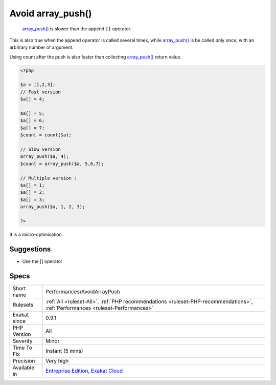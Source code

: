 .. _performances-avoidarraypush:

.. _avoid-array\_push():

Avoid array_push()
++++++++++++++++++

  `array_push() <https://www.php.net/array_push>`_ is slower than the append ``[]`` operator.

This is also true when the append operator is called several times, while `array_push() <https://www.php.net/array_push>`_ is be called only once, with an arbitrary number of argument. 

Using count after the push is also faster than collecting `array_push() <https://www.php.net/array_push>`_ return value. 


.. code-block:: php
   
   <?php
   
   $a = [1,2,3];
   // Fast version
   $a[] = 4;
   
   $a[] = 5;
   $a[] = 6;
   $a[] = 7;
   $count = count($a);
   
   // Slow version
   array_push($a, 4);
   $count = array_push($a, 5,6,7);
   
   // Multiple version : 
   $a[] = 1;
   $a[] = 2;
   $a[] = 3;
   array_push($a, 1, 2, 3);
   
   ?>


It is a micro-optimisation.

Suggestions
___________

* Use the [] operator




Specs
_____

+--------------+--------------------------------------------------------------------------------------------------------------------------------+
| Short name   | Performances/AvoidArrayPush                                                                                                    |
+--------------+--------------------------------------------------------------------------------------------------------------------------------+
| Rulesets     | :ref:`All <ruleset-All>`, :ref:`PHP recommendations <ruleset-PHP-recommendations>`, :ref:`Performances <ruleset-Performances>` |
+--------------+--------------------------------------------------------------------------------------------------------------------------------+
| Exakat since | 0.9.1                                                                                                                          |
+--------------+--------------------------------------------------------------------------------------------------------------------------------+
| PHP Version  | All                                                                                                                            |
+--------------+--------------------------------------------------------------------------------------------------------------------------------+
| Severity     | Minor                                                                                                                          |
+--------------+--------------------------------------------------------------------------------------------------------------------------------+
| Time To Fix  | Instant (5 mins)                                                                                                               |
+--------------+--------------------------------------------------------------------------------------------------------------------------------+
| Precision    | Very high                                                                                                                      |
+--------------+--------------------------------------------------------------------------------------------------------------------------------+
| Available in | `Entreprise Edition <https://www.exakat.io/entreprise-edition>`_, `Exakat Cloud <https://www.exakat.io/exakat-cloud/>`_        |
+--------------+--------------------------------------------------------------------------------------------------------------------------------+


